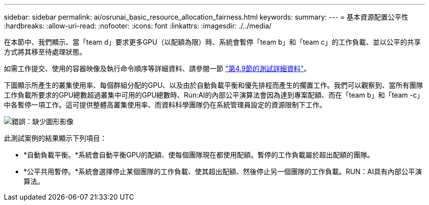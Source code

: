 ---
sidebar: sidebar 
permalink: ai/osrunai_basic_resource_allocation_fairness.html 
keywords:  
summary:  
---
= 基本資源配置公平性
:hardbreaks:
:allow-uri-read: 
:nofooter: 
:icons: font
:linkattrs: 
:imagesdir: ./../media/


[role="lead"]
在本節中、我們顯示、當「team d」要求更多GPU（以配額為限）時、系統會暫停「team b」和「team c」的工作負載、並以公平的共享方式將其移至待處理狀態。

如需工作提交、使用的容器映像及執行命令順序等詳細資料、請參閱一節 link:osrunai_testing_details_for_section_49.html["第4.9節的測試詳細資料"]。

下圖顯示所產生的叢集使用率、每個群組分配的GPU、以及由於自動負載平衡和優先排程而產生的擱置工作。我們可以觀察到、當所有團隊工作負載所要求的GPU總數超過叢集中可用的GPU總數時、Run:AI的內部公平演算法會因為達到專案配額、而在「team b」和「team -c」中各暫停一項工作。這可提供整體高叢集使用率、而資料科學團隊仍在系統管理員設定的資源限制下工作。

image:osrunai_image9.png["錯誤：缺少圖形影像"]

此測試案例的結果顯示下列項目：

* *自動負載平衡。*系統會自動平衡GPU的配額、使每個團隊現在都使用配額。暫停的工作負載屬於超出配額的團隊。
* *公平共用暫停。*系統會選擇停止某個團隊的工作負載、使其超出配額、然後停止另一個團隊的工作負載。RUN：AI具有內部公平演算法。

